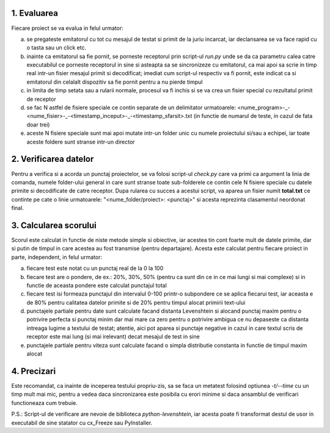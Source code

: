 1. Evaluarea
------------

Fiecare proiect se va evalua in felul urmator:

a) se pregateste emitatorul cu tot cu mesajul de testat si primit de la juriu incarcat, iar declansarea se va face rapid cu o tasta sau un click etc.
b) inainte ca emitatorul sa fie pornit, se porneste receptorul prin script-ul *run.py* unde se da ca parametru calea catre executabilul ce porneste receptorul in sine si asteapta sa se sincronizeze cu emitatorul, ca mai apoi sa scrie in timp real intr-un fisier mesajul primit si decodificat; imediat cum script-ul respectiv va fi pornit, este indicat ca si emitatorul din celalalt dispozitiv sa fie pornit pentru a nu pierde timpul
c) in limita de timp setata sau a rularii normale, procesul va fi inchis si se va crea un fisier special cu rezultatul primit de receptor
d) se fac N astfel de fisiere speciale ce contin separate de un delimitator urmatoarele: <nume_program>-_-<nume_fisier>-_-<timestamp_inceput>-_-<timestamp_sfarsit>.txt (in functie de numarul de teste, in cazul de fata doar trei)
e) aceste N fisiere speciale sunt mai apoi mutate intr-un folder unic cu numele proiectului si/sau a echipei, iar toate aceste foldere sunt stranse intr-un director


2. Verificarea datelor
----------------------

Pentru a verifica si a acorda un punctaj proiectelor, se va folosi script-ul *check.py* care va primi ca argument la linia de comanda, numele folder-ului general in care sunt stranse toate sub-folderele ce contin cele N fisiere speciale cu datele primite si decodificate de catre receptor. Dupa rularea cu succes a acestui script, va aparea un fisier numit **total.txt** ce continte pe cate o linie urmatoarele: "<nume_folder/proiect>: <punctaj>" si acesta reprezinta clasamentul neordonat final.


3. Calcularea scorului
----------------------

Scorul este calculat in functie de niste metode simple si obiective, iar acestea tin cont foarte mult de datele primite, dar si putin de timpul in care acestea au fost transmise (pentru departajare). Acesta este calculat pentru fiecare proiect in parte, independent, in felul urmator:

a) fiecare test este notat cu un punctaj real de la 0 la 100
b) fiecare test are o pondere, de ex.: 20%, 30%, 50% (pentru ca sunt din ce in ce mai lungi si mai complexe) si in functie de aceasta pondere este calculat punctajul total
c) fiecare test isi formeaza punctajul din intervalul 0-100 printr-o subpondere ce se aplica fiecarui test, iar aceasta e de 80% pentru calitatea datelor primite si de 20% pentru timpul alocat primirii text-ului
d) punctajele partiale pentru date sunt calculate facand distanta Levenshtein si alocand punctaj maxim pentru o potrivire perfecta si punctaj minim dar mai mare ca zero pentru o potrivire ambigua ce nu depaseste ca distanta intreaga lugime a textului de testat; atentie, aici pot aparea si punctaje negative in cazul in care textul scris de receptor este mai lung (si mai irelevant) decat mesajul de test in sine
e) punctajele partiale pentru viteza sunt calculate facand o simpla distributie constanta in functie de timpul maxim alocat


4. Precizari
------------

Este recomandat, ca inainte de inceperea testului propriu-zis, sa se faca un metatest folosind optiunea *-t/--time* cu un timp mult mai mic, pentru a vedea daca sincronizarea este posibila cu erori minime si daca ansamblul de verificari functioneaza cum trebuie.


P.S.: Script-ul de verificare are nevoie de biblioteca `python-levenshtein`, iar acesta poate fi transformat destul de usor in executabil de sine statator cu cx_Freeze sau PyInstaller.
